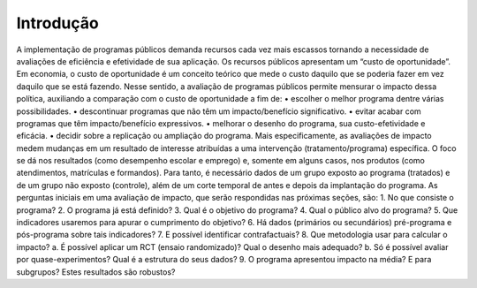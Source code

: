 """"""""""
Introdução
""""""""""
A implementação de programas públicos demanda recursos cada vez mais escassos tornando a necessidade de avaliações de eficiência e efetividade de sua aplicação. Os recursos públicos apresentam um “custo de oportunidade”. Em economia, o custo de oportunidade é um conceito teórico que mede o custo daquilo que se poderia fazer em vez daquilo que se está fazendo. 
Nesse sentido, a avaliação de programas públicos permite mensurar o impacto dessa política, auxiliando a comparação com o custo de oportunidade a fim de:
•	escolher o melhor programa dentre várias possibilidades.
•	descontinuar programas que não têm um impacto/benefício significativo.
•	evitar acabar com programas que têm impacto/benefício expressivos.
•	melhorar o desenho do programa, sua custo-efetividade e eficácia.
•	decidir sobre a replicação ou ampliação do programa.
Mais especificamente, as avaliações de impacto medem mudanças em um resultado de interesse atribuídas a uma intervenção (tratamento/programa) específica. O foco se dá nos resultados (como desempenho escolar e emprego) e, somente em alguns casos, nos produtos (como atendimentos, matrículas e formandos). Para tanto, é necessário dados de um grupo exposto ao programa (tratados) e de um grupo não exposto (controle), além de um corte temporal de antes e depois da implantação do programa.
As perguntas iniciais em uma avaliação de impacto, que serão respondidas nas próximas seções, são:
1.	No que consiste o programa?
2.	O programa já está definido?
3.	Qual é o objetivo do programa?
4.	Qual o público alvo do programa?
5.	Que indicadores usaremos para apurar o cumprimento do objetivo?
6.	Há dados (primários ou secundários) pré-programa e pós-programa sobre tais indicadores?
7.	E possível identificar contrafactuais?
8.	Que metodologia usar para calcular o impacto?
a.	É possível aplicar um RCT (ensaio randomizado)? Qual o desenho mais adequado?
b.	Só é possível avaliar por quase-experimentos? Qual é a estrutura do seus dados?
9.	O programa apresentou impacto na média? E para subgrupos? Estes resultados são robustos?

